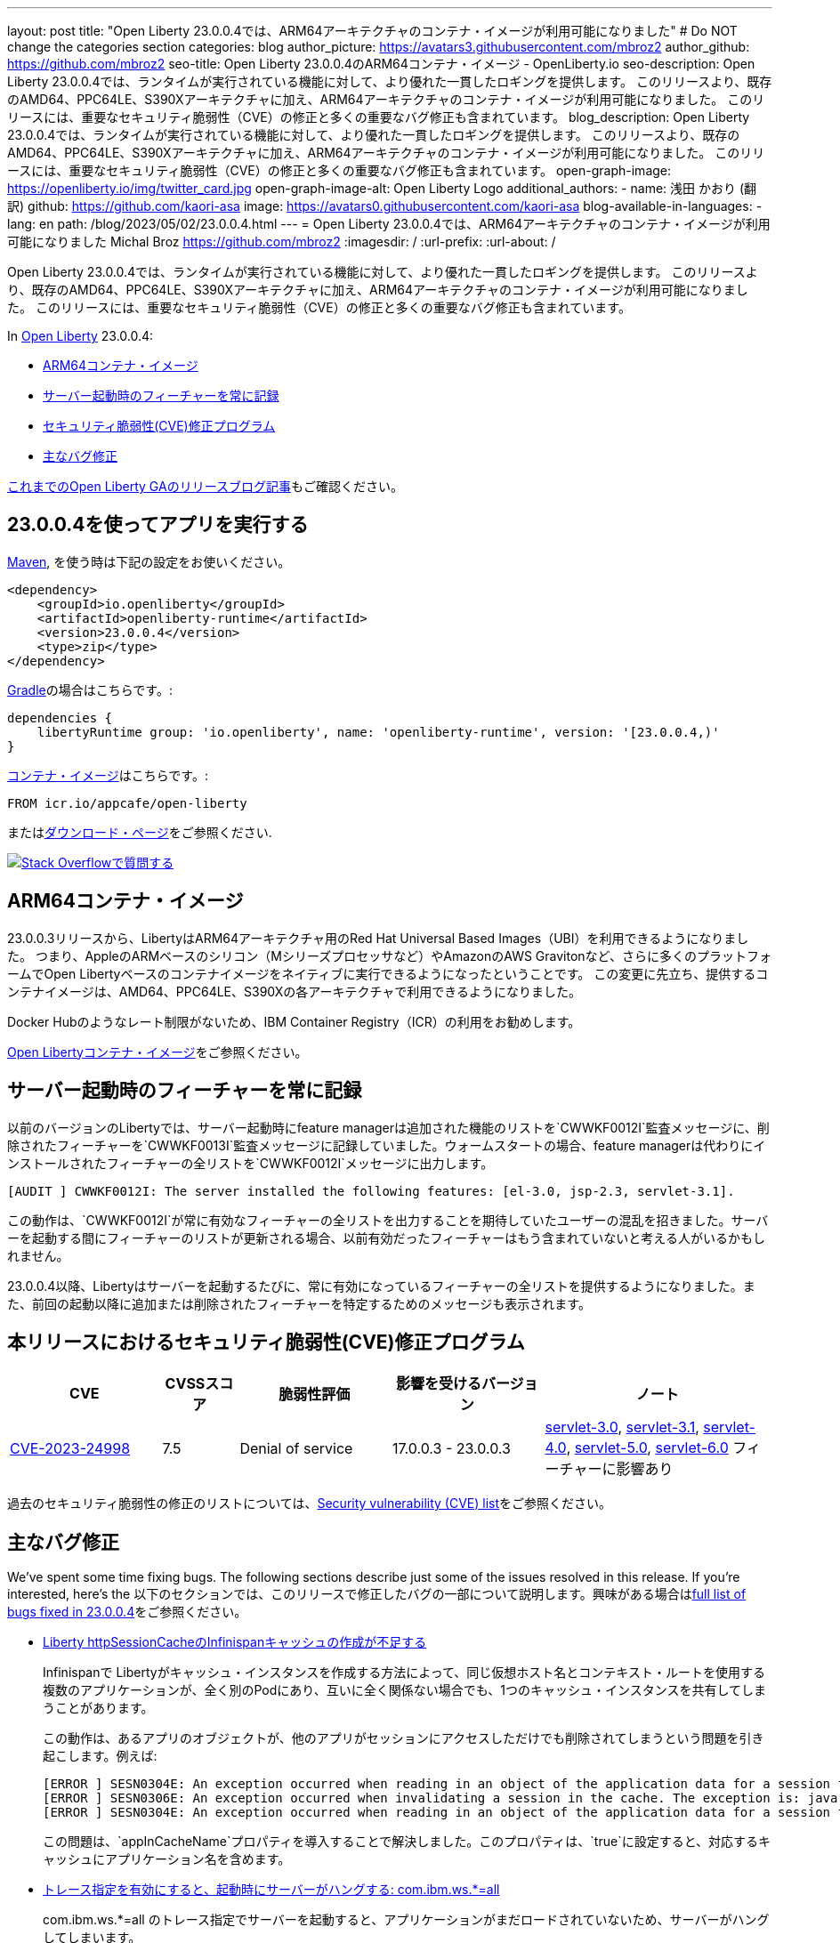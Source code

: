 ---
layout: post
title: "Open Liberty 23.0.0.4では、ARM64アーキテクチャのコンテナ・イメージが利用可能になりました"
# Do NOT change the categories section
categories: blog
author_picture: https://avatars3.githubusercontent.com/mbroz2
author_github: https://github.com/mbroz2
seo-title: Open Liberty 23.0.0.4のARM64コンテナ・イメージ  - OpenLiberty.io
seo-description: Open Liberty 23.0.0.4では、ランタイムが実行されている機能に対して、より優れた一貫したロギングを提供します。 このリリースより、既存のAMD64、PPC64LE、S390Xアーキテクチャに加え、ARM64アーキテクチャのコンテナ・イメージが利用可能になりました。 このリリースには、重要なセキュリティ脆弱性（CVE）の修正と多くの重要なバグ修正も含まれています。
blog_description: Open Liberty 23.0.0.4では、ランタイムが実行されている機能に対して、より優れた一貫したロギングを提供します。 このリリースより、既存のAMD64、PPC64LE、S390Xアーキテクチャに加え、ARM64アーキテクチャのコンテナ・イメージが利用可能になりました。 このリリースには、重要なセキュリティ脆弱性（CVE）の修正と多くの重要なバグ修正も含まれています。
open-graph-image: https://openliberty.io/img/twitter_card.jpg
open-graph-image-alt: Open Liberty Logo
additional_authors:
- name: 浅田 かおり (翻訳)
  github: https://github.com/kaori-asa
  image: https://avatars0.githubusercontent.com/kaori-asa
blog-available-in-languages:
- lang: en
  path: /blog/2023/05/02/23.0.0.4.html
---
= Open Liberty 23.0.0.4では、ARM64アーキテクチャのコンテナ・イメージが利用可能になりました
Michal Broz <https://github.com/mbroz2>
:imagesdir: /
:url-prefix:
:url-about: /
//Blank line here is necessary before starting the body of the post.

Open Liberty 23.0.0.4では、ランタイムが実行されている機能に対して、より優れた一貫したロギングを提供します。 このリリースより、既存のAMD64、PPC64LE、S390Xアーキテクチャに加え、ARM64アーキテクチャのコンテナ・イメージが利用可能になりました。 このリリースには、重要なセキュリティ脆弱性（CVE）の修正と多くの重要なバグ修正も含まれています。

In link:{url-about}[Open Liberty] 23.0.0.4:

* <<arm64, ARM64コンテナ・イメージ>>
* <<log, サーバー起動時のフィーチャーを常に記録>>
//* <<api, Open Liberty APIとSPIドキュメント>>
* <<CVEs, セキュリティ脆弱性(CVE)修正プログラム>>
* <<bugs, 主なバグ修正>>



link:{url-prefix}/blog/?search=release&search!=beta[これまでのOpen Liberty GAのリリースブログ記事]もご確認ください。


[#run]

== 23.0.0.4を使ってアプリを実行する

link:{url-prefix}/guides/maven-intro.html[Maven], を使う時は下記の設定をお使いください。

[source,xml]
----
<dependency>
    <groupId>io.openliberty</groupId>
    <artifactId>openliberty-runtime</artifactId>
    <version>23.0.0.4</version>
    <type>zip</type>
</dependency>
----

link:{url-prefix}/guides/gradle-intro.html[Gradle]の場合はこちらです。:

[source,gradle]
----
dependencies {
    libertyRuntime group: 'io.openliberty', name: 'openliberty-runtime', version: '[23.0.0.4,)'
}
----

link:{url-prefix}/docs/latest/container-images.html[コンテナ・イメージ]はこちらです。:

[source]
----
FROM icr.io/appcafe/open-liberty
----

またはlink:{url-prefix}/downloads/[ダウンロード・ページ]をご参照ください.

[link=https://stackoverflow.com/tags/open-liberty]
image::img/blog/blog_btn_stack_ja.svg[Stack Overflowで質問する, align="center"]

[#arm64]
== ARM64コンテナ・イメージ
23.0.0.3リリースから、LibertyはARM64アーキテクチャ用のRed Hat Universal Based Images（UBI）を利用できるようになりました。 つまり、AppleのARMベースのシリコン（Mシリーズプロセッサなど）やAmazonのAWS Gravitonなど、さらに多くのプラットフォームでOpen Libertyベースのコンテナイメージをネイティブに実行できるようになったということです。 この変更に先立ち、提供するコンテナイメージは、AMD64、PPC64LE、S390Xの各アーキテクチャで利用できるようになりました。

Docker Hubのようなレート制限がないため、IBM Container Registry（ICR）の利用をお勧めします。

link:{url-prefix}/docs/latest/container-images.html[Open Libertyコンテナ・イメージ]をご参照ください。

// // // // DO NOT MODIFY THIS COMMENT BLOCK <GHA-BLOG-TOPIC> // // // // 
// Blog issue: https://github.com/OpenLiberty/open-liberty/issues/24985
// Contact/Reviewer: brenthdaniel,ReeceNana
// // // // // // // // 
[#log]
== サーバー起動時のフィーチャーを常に記録

以前のバージョンのLibertyでは、サーバー起動時にfeature managerは追加された機能のリストを`CWWKF0012I`監査メッセージに、削除されたフィーチャーを`CWWKF0013I`監査メッセージに記録していました。ウォームスタートの場合、feature managerは代わりにインストールされたフィーチャーの全リストを`CWWKF0012I`メッセージに出力します。
[source, xml]
----
[AUDIT ] CWWKF0012I: The server installed the following features: [el-3.0, jsp-2.3, servlet-3.1].
----

この動作は、`CWWKF0012I`が常に有効なフィーチャーの全リストを出力することを期待していたユーザーの混乱を招きました。サーバーを起動する間にフィーチャーのリストが更新される場合、以前有効だったフィーチャーはもう含まれていないと考える人がいるかもしれません。

23.0.0.4以降、Libertyはサーバーを起動するたびに、常に有効になっているフィーチャーの全リストを提供するようになりました。また、前回の起動以降に追加または削除されたフィーチャーを特定するためのメッセージも表示されます。

// DO NOT MODIFY THIS LINE. </GHA-BLOG-TOPIC> 

// [#api]
// == Open Liberty APIとSPIドキュメント
// 以前のリリースでは、ドキュメントにはJava EE、Jakarta EE、およびMicroProfileのJavadocのみが含まれていました。 Open Liberty 23.0.0.4から、Open Libertyのドキュメントには、Libertyランタイムが公開するAPIとSPIのJavadocが追加されました。 これらのJavadocを追加することで、Liberty固有のフィーチャーをアプリケーションで簡単に活用できるようになります。

[#CVEs]
== 本リリースにおけるセキュリティ脆弱性(CVE)修正プログラム
[cols="2,1,2,2,3",options="header"]
|===
|CVE |CVSSスコア |脆弱性評価 |影響を受けるバージョン |ノート

|http://cve.mitre.org/cgi-bin/cvename.cgi?name=CVE-2023-24998[CVE-2023-24998]
|7.5
|Denial of service
|17.0.0.3 - 23.0.0.3
|link:{url-prefix}/docs/latest/reference/feature/servlet-3.0[servlet-3.0], link:{url-prefix}/docs/latest/reference/feature/servlet-3.1[servlet-3.1], link:{url-prefix}/docs/latest/reference/feature/servlet-4.0[servlet-4.0], link:{url-prefix}/docs/latest/reference/feature/servlet-5.0[servlet-5.0], link:{url-prefix}/docs/latest/reference/feature/servlet-6.0[servlet-6.0] フィーチャーに影響あり
|===

過去のセキュリティ脆弱性の修正のリストについては、link:{url-prefix}/docs/latest/security-vulnerabilities.html[Security vulnerability (CVE) list]をご参照ください。


[#bugs]
== 主なバグ修正


We’ve spent some time fixing bugs. The following sections describe just some of the issues resolved in this release. If you’re interested, here’s the 
以下のセクションでは、このリリースで修正したバグの一部について説明します。興味がある場合はlink:https://github.com/OpenLiberty/open-liberty/issues?q=label%3Arelease%3A23004+label%3A%22release+bug%22[full list of bugs fixed in 23.0.0.4]をご参照ください。

* link:https://github.com/OpenLiberty/open-liberty/issues/24585[Liberty httpSessionCacheのInfinispanキャッシュの作成が不足する]
+

Infinispanで Libertyがキャッシュ・インスタンスを作成する方法によって、同じ仮想ホスト名とコンテキスト・ルートを使用する複数のアプリケーションが、全く別のPodにあり、互いに全く関係ない場合でも、1つのキャッシュ・インスタンスを共有してしまうことがあります。
+
この動作は、あるアプリのオブジェクトが、他のアプリがセッションにアクセスしただけでも削除されてしまうという問題を引き起こします。例えば:
+
[source, xml]
----
[ERROR ] SESN0304E: An exception occurred when reading in an object of the application data for a session from the cache. The exception is: java.lang.ClassNotFoundException: com.ibm.gs.houston.payment.ach.ibm.forms.ACHCreditForm
[ERROR ] SESN0306E: An exception occurred when invalidating a session in the cache. The exception is: java.lang.RuntimeException: Internal Server Error
[ERROR ] SESN0304E: An exception occurred when reading in an object of the application data for a session from the cache. The exception is: java.lang.ClassNotFoundException: com.ibm.gs.houston.payment.ach.ibm.forms.ACHCreditForm
----
+
この問題は、`appInCacheName`プロパティを導入することで解決しました。このプロパティは、`true`に設定すると、対応するキャッシュにアプリケーション名を含めます。

* link:https://github.com/OpenLiberty/open-liberty/issues/24915[トレース指定を有効にすると、起動時にサーバーがハングする: com.ibm.ws.*=all]
+
com.ibm.ws.*=all のトレース指定でサーバーを起動すると、アプリケーションがまだロードされていないため、サーバーがハングしてしまいます。
+
この問題は解決され、非常に広いトレース・レベルを設定しても、サーバーがハングアップすることはなくなりました。

* link:https://github.com/OpenLiberty/open-liberty/issues/24804[oauthProvider内のinternalClientSecret の暗号化された値が動作しない]
+
OpenID Connect Server の `oauthProvider` 要素設定内の `internalClientSecret` と `internalClientId` パラメータ値は https://openliberty.io/docs/latest/oidc-tools.html#personal[パーソナル・トークン管理]とhttps://openliberty.io/docs/latest/oidc-tools.html#users[ユーザー・トークン管理] UI ページでトークンを生成するために使用されます。しかし、https://openliberty.io/docs/latest/reference/command/securityUtility-commands.html[`securityUtility`コマンド]によって`internalClientSecret`値が暗号化されている場合、2つのUIページは動作しなくなります。これは、`ClientId`と`Secret`が無効であるというエラーによって引き起こされます。
+
この問題は、`internalClientSecret`値の暗号化のサポートを追加することで解決されました。

* link:https://github.com/OpenLiberty/open-liberty/issues/24793[起動時にWeb-Extのjsp属性値を拾うJSPオプション（アプリの起動時間を改善するためにdisableTldSearchに対応します。）]
+
JSPエンジンは、`ibm-web-ext.xml`または`server.xml`ファイルによって設定されたアプリケーション起動の初期段階では、`jsp-attributes`を検出しません。  しかし、起動の後の段階では `jsp-attributes` を検出するようになりました。
+
これは、`disableTldSearch`（デフォルトは`true`）を`false`に設定しても登録されないため、JSPエンジンが様々なアプリケーション・ライブラリやその他の場所で時間のかかるTLDの検索を続けるため、アプリケーションの起動が不用意に遅くなるものでした。
+

この問題は解決され、JSPエンジンは `jsp-attributes` が `ibm-web-ext.xml` または `server.xml` ファイルによって設定されている場合、その設定を優先するようになりました。

* link:https://github.com/OpenLiberty/open-liberty/issues/24683[MYFACES-4594ポート]
+
MYFACES-4594がオープンしたのは、`org.apache.myfaces.LOG_WEB_CONTEXT_PARAMS`のデフォルトが `dev-only` であるためで、これは https://myfaces.apache.org/#/core40[Apache MyFaces Core 4.0] で定義されています。以下のように記載されています。
+
[source]
----
ウェブ・アプリケーションを初期化する前に、すべてのウェブコンフィグ・パラメータをロギングするかどうかを指定します。
4.0.0では、デフォルトがautoからdev-onlyに変更され、本番のプロジェクトステージではロギングが行われなくなりました（新しいデフォルト動作）。Trueは、本番および開発プロジェクト段階でのロギングを有効にします。False にすると、ロギングが無効になります。
----
+
複数のアプリケーションがサーバー上にデプロイされ、すべてのアプリケーションが https://jakarta.ee/specifications/faces/4.0/apidocs/jakarta/faces/application/projectstage#PROJECT_STAGE_PARAM_NAME[プロジェクトステージ] を `Development` に設定していない場合、コンテキスト・パラメータはすべてのアプリケーションに対して正しく機能しない可能性があります。最初に起動するアプリケーションは、ロギングを行うか行わないかを定義します。
+
 この問題は解決され、各アプリケーションでコンテキストパラメーターをログに記録するかどうかを定義することができるようになりました。

* link:https://github.com/OpenLiberty/open-liberty/issues/24469[Java 11 NoSuchAlgorithmException FIPS 有効時の SHA1PRNG TS012071744]
+
IBM Semeru JDKとhttps://openliberty.io/docs/latest/reference/feature/openidConnectClient.html[OpenID コネクト・クライアント]機能でFIPS機能を有効にすると、以下のFFDC例外が発生します。
+
[source, xml]
----
------Start of DE processing------ = [2/3/23, 18:08:06:748 CET]
Exception = java.security.NoSuchAlgorithmException
Source = com.ibm.ws.security.openidconnect.clients.common.OidcUtil
probeid = 104
Stack Dump = java.security.NoSuchAlgorithmException: SHA1PRNG SecureRandom not available
        at java.base/sun.security.jca.GetInstance.getInstance(GetInstance.java:159)
        at java.base/java.security.SecureRandom.getInstance(SecureRandom.java:398)
        at com.ibm.ws.security.openidconnect.clients.common.OidcUtil.getRandom(OidcUtil.java:102)
        at com.ibm.ws.security.openidconnect.clients.common.OidcUtil.generateRandom(OidcUtil.java:82)
        at com.ibm.ws.security.openidconnect.client.internal.OidcClientConfigImpl.<clinit>(OidcClientConfigImpl.java:307)
        at com.ibm.ws.security.openidconnect.client.internal.OidcClientWebappConfigImpl.activate(OidcClientWebappConfigImpl.java:47)
        at java.base/jdk.internal.reflect.NativeMethodAccessorImpl.invoke0(Native Method)
----
+
この問題は解決され、`SHA1PRNG`セキュアランダムアルゴリズムが使用され、FFDC例外が発生しなくなりました。

== 今すぐOpen Liberty 23.0.0.4を入手する

<<run,Maven, Gradle, Docker, ダウンロード可能なアーカイブ>>から利用可能です。
